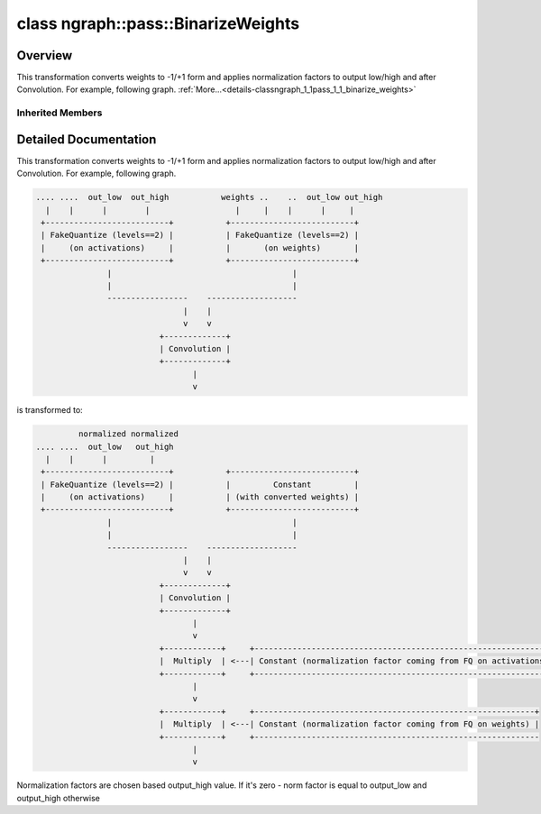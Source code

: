 .. index:: pair: class; ngraph::pass::BinarizeWeights
.. _doxid-classngraph_1_1pass_1_1_binarize_weights:

class ngraph::pass::BinarizeWeights
===================================



Overview
~~~~~~~~

This transformation converts weights to -1/+1 form and applies normalization factors to output low/high and after Convolution. For example, following graph. :ref:`More...<details-classngraph_1_1pass_1_1_binarize_weights>`


.. ref-code-block:: cpp
	:class: doxyrest-overview-code-block

	#include <binarize_weights.hpp>
	
	class BinarizeWeights: public :ref:`ov::pass::MatcherPass<doxid-classov_1_1pass_1_1_matcher_pass>`
	{
	public:
		// methods
	
		:target:`OPENVINO_RTTI<doxid-classngraph_1_1pass_1_1_binarize_weights_1ad8261eacf021c5aa76efb679b043df99>`("BinarizeWeights", "0");
	};

Inherited Members
-----------------

.. ref-code-block:: cpp
	:class: doxyrest-overview-inherited-code-block

	public:
		// typedefs
	
		typedef :ref:`DiscreteTypeInfo<doxid-structov_1_1_discrete_type_info>` :ref:`type_info_t<doxid-classov_1_1pass_1_1_pass_base_1a91aae259b4676ba5aca057d542d44b77>`;

		// methods
	
		bool :ref:`get_property<doxid-classov_1_1pass_1_1_pass_base_1a3107964f6c4d4bf1d3fbc2bf97ccc0b8>`(const :ref:`PassPropertyMask<doxid-namespaceov_1_1pass_1a4a61a9b72db0e4ed511e6da0d0619e05>`& prop_mask) const;
		void :ref:`set_name<doxid-classov_1_1pass_1_1_pass_base_1a78ddde2a8770041d2f23ce59af908f5d>`(const std::string& name);
		std::string :ref:`get_name<doxid-classov_1_1pass_1_1_pass_base_1a6cd527d2176f1350dd999dc4632a576b>`() const;
		void :ref:`set_callback<doxid-classov_1_1pass_1_1_pass_base_1a6a56827a1cf76be99289bab703982869>`(const :ref:`param_callback<doxid-namespaceov_1_1pass_1a0628acbe84362598648bb66624d4db5c>`& callback);
		virtual void :ref:`set_pass_config<doxid-classov_1_1pass_1_1_pass_base_1abe74bba4b563ad367f2fdc7836016391>`(const std::shared_ptr<:ref:`PassConfig<doxid-classov_1_1pass_1_1_pass_config>`>& pass_config);
		std::shared_ptr<:ref:`PassConfig<doxid-classov_1_1pass_1_1_pass_config>`> :ref:`get_pass_config<doxid-classov_1_1pass_1_1_pass_base_1a4902f6ed9322e0fd38810d701f4409df>`();
		bool :ref:`m_transformation_callback<doxid-classov_1_1pass_1_1_pass_base_1a568e5b1f0e01f221d36dffabbf156b3d>`(const std::shared_ptr<const :ref:`Node<doxid-classov_1_1_node>`>& node);
		bool :ref:`transformation_callback<doxid-classov_1_1pass_1_1_pass_base_1aa5265bf720996877709aa990f49d2dab>`(const std::shared_ptr<const :ref:`Node<doxid-classov_1_1_node>`>& node);
		virtual const :ref:`type_info_t<doxid-classov_1_1pass_1_1_pass_base_1a91aae259b4676ba5aca057d542d44b77>`& :ref:`get_type_info<doxid-classov_1_1pass_1_1_pass_base_1ab7020db2fcebc9b6e0741a451778fb0c>`() const = 0;
		:ref:`OPENVINO_RTTI<doxid-classov_1_1pass_1_1_matcher_pass_1a525c64de11717629f6599042761eb844>`("ov::pass::MatcherPass");
		:ref:`MatcherPass<doxid-classov_1_1pass_1_1_matcher_pass>`& :ref:`operator =<doxid-classov_1_1pass_1_1_matcher_pass_1ae003cfdc27f2418f603f12b4f031ba3c>` (const :ref:`MatcherPass<doxid-classov_1_1pass_1_1_matcher_pass>`&);
		bool :ref:`apply<doxid-classov_1_1pass_1_1_matcher_pass_1afe5e71b978b3dc8274ea93bb6e7dcc23>`(std::shared_ptr<:ref:`ov::Node<doxid-classov_1_1_node>`> node);
	
		template <typename T, class... Args>
		std::shared_ptr<T> :ref:`register_new_node<doxid-classov_1_1pass_1_1_matcher_pass_1a6e14fcb5d87373bab47d5778ea39ba55>`(Args&&... args);
	
		template <typename T>
		std::shared_ptr<T> :ref:`register_new_node<doxid-classov_1_1pass_1_1_matcher_pass_1acb4756e168d3130377473123783c16fa>`(const std::shared_ptr<T>& node);
	
		std::shared_ptr<:ref:`ov::Node<doxid-classov_1_1_node>`> :ref:`register_new_node_<doxid-classov_1_1pass_1_1_matcher_pass_1ae343beb91a81a3a6b43670726c7e7abe>`(const std::shared_ptr<:ref:`ov::Node<doxid-classov_1_1_node>`>& node);
		const std::vector<std::shared_ptr<:ref:`ov::Node<doxid-classov_1_1_node>`>>& :ref:`get_new_nodes<doxid-classov_1_1pass_1_1_matcher_pass_1abf2e6b740f5e27a13589f19b47e934af>`();
		void :ref:`clear_new_nodes<doxid-classov_1_1pass_1_1_matcher_pass_1a9a3abba77cc94f47e1cdc4e064544d6a>`();
		std::shared_ptr<:ref:`pattern::Matcher<doxid-classov_1_1pass_1_1pattern_1_1_matcher>`> :ref:`get_matcher<doxid-classov_1_1pass_1_1_matcher_pass_1a69329c064bb3cb7268ae397f374648e8>`();

.. _details-classngraph_1_1pass_1_1_binarize_weights:

Detailed Documentation
~~~~~~~~~~~~~~~~~~~~~~

This transformation converts weights to -1/+1 form and applies normalization factors to output low/high and after Convolution. For example, following graph.

.. code-block:: cpp

	.... ....  out_low  out_high           weights ..    ..  out_low out_high
	  |    |      |        |                  |     |    |      |     |
	 +--------------------------+           +--------------------------+
	 | FakeQuantize (levels==2) |           | FakeQuantize (levels==2) |
	 |     (on activations)     |           |       (on weights)       |
	 +--------------------------+           +--------------------------+
	               |                                      |
	               |                                      |
	               -----------------    -------------------
	                               |    |
	                               v    v
	                          +-------------+
	                          | Convolution |
	                          +-------------+
	                                 |
	                                 v

is transformed to:

.. code-block:: cpp

	         normalized normalized
	.... ....  out_low   out_high
	  |    |      |         |
	 +--------------------------+           +--------------------------+
	 | FakeQuantize (levels==2) |           |         Constant         |
	 |     (on activations)     |           | (with converted weights) |
	 +--------------------------+           +--------------------------+
	               |                                      |
	               |                                      |
	               -----------------    -------------------
	                               |    |
	                               v    v
	                          +-------------+
	                          | Convolution |
	                          +-------------+
	                                 |
	                                 v
	                          +------------+     +---------------------------------------------------------------+
	                          |  Multiply  | <---| Constant (normalization factor coming from FQ on activations) |
	                          +------------+     +---------------------------------------------------------------+
	                                 |
	                                 v
	                          +------------+     +-----------------------------------------------------------+
	                          |  Multiply  | <---| Constant (normalization factor coming from FQ on weights) |
	                          +------------+     +------------------------------------------------------------
	                                 |
	                                 v

Normalization factors are chosen based output_high value. If it's zero - norm factor is equal to output_low and output_high otherwise


